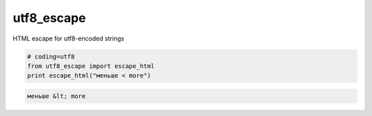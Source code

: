utf8_escape
-----------------------------

HTML escape for utf8-encoded strings

.. code-block:: python

  # coding=utf8
  from utf8_escape import escape_html
  print escape_html("меньше < more")

.. code-block:: python

  меньше &lt; more
